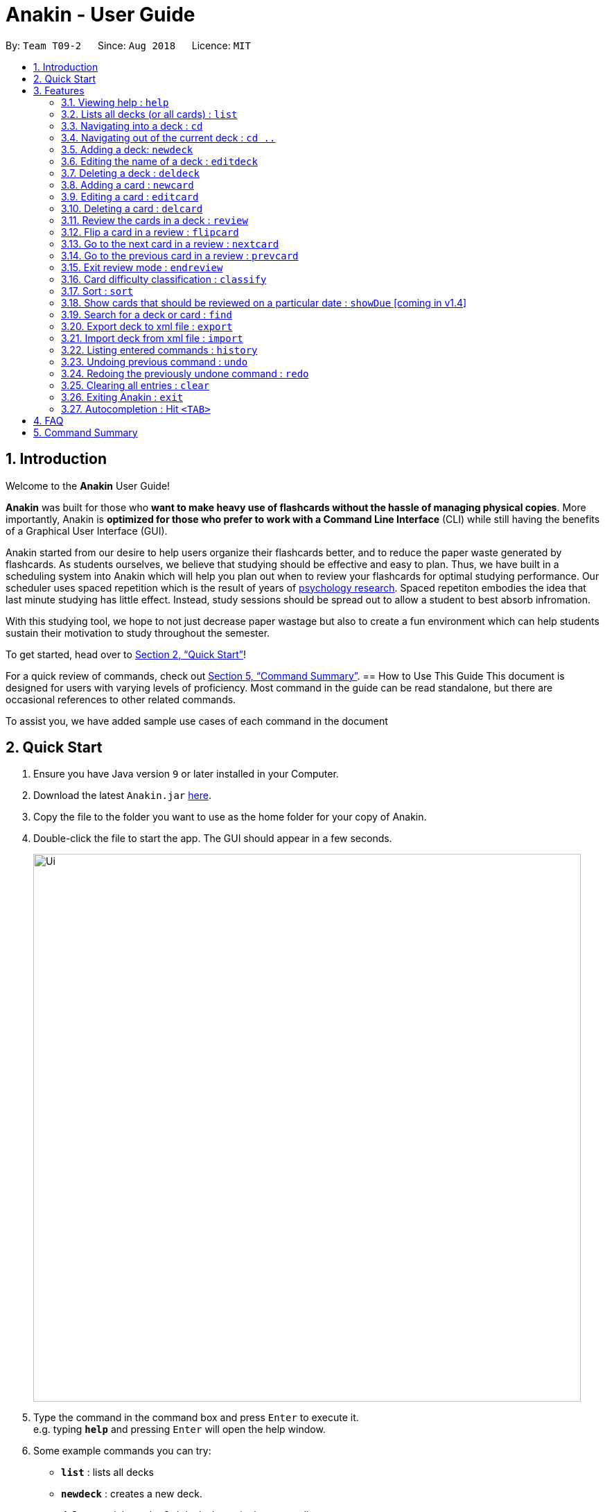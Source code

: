 = Anakin - User Guide
:site-section: UserGuide
:toc:
:toc-title:
:toc-placement: preamble
:sectnums:
:imagesDir: images
:stylesDir: stylesheets
:xrefstyle: full
:experimental:
ifdef::env-github[]
:tip-caption: :bulb:
:note-caption: :information_source:
endif::[]
:repoURL: https://github.com/CS2103-AY1819S1-T09-2/main

By: `Team T09-2`      Since: `Aug 2018`      Licence: `MIT`

== Introduction
Welcome to the *Anakin* User Guide!

*Anakin*  was built for those who *want to make heavy use of flashcards without the hassle of managing physical copies*. More importantly, Anakin is *optimized for those who prefer to work with a Command Line Interface* (CLI) while still having the benefits of a Graphical User Interface (GUI).

Anakin started from our desire to help users organize their flashcards better, and to reduce the paper waste generated by flashcards. As students ourselves, we believe that studying should be effective and easy to plan. Thus, we have built
in a scheduling system into Anakin which will help you plan out when to review your flashcards for optimal studying performance. Our scheduler uses spaced repetition which is the result of years
of https://www.supermemo.com/help/smalg.htm[psychology research]. Spaced repetiton embodies the idea that last minute studying has little effect. Instead, study sessions should be spread out to allow a student to best absorb infromation.

With this studying tool, we hope to not just decrease paper wastage but also to create a fun environment which can help students sustain their motivation to study
throughout the semester.

To get started, head over to <<Quick Start>>!

For a quick review of commands, check out <<Command Summary>>.
== How to Use This Guide
This document is designed for users with varying levels of proficiency. Most command in the guide can be read standalone, but there are
occasional references to other related commands.

To assist you, we have added sample use cases of each command in the document

//tag::quickStart[]
== Quick Start

.  Ensure you have Java version `9` or later installed in your Computer.
.  Download the latest `Anakin.jar` link:{repoURL}/releases[here].
.  Copy the file to the folder you want to use as the home folder for your copy of Anakin.
.  Double-click the file to start the app. The GUI should appear in a few seconds.
+
image::Ui.png[width="790"]
+
.  Type the command in the command box and press kbd:[Enter] to execute it. +
e.g. typing *`help`* and pressing kbd:[Enter] will open the help window.
.  Some example commands you can try:

* *`list`* : lists all decks
* **`newdeck`** : creates a new deck.
* **`delete`**`3` : deletes the 3rd deck shown in the current list
* *`exit`* : exits the app

Refer to <<Features>> for more details on the available commands.
//end::quickStart[]
[[Features]]
== Features

====
*Command Format*

* Words in `UPPER_CASE` are the parameters to be supplied by the user e.g. in `newdeck n/NAME`, `NAME` is a parameter which can be used as `newdeck n/John Doe`.
* Items in square brackets are optional e.g `newdeck [n/NAME]` can be used as `newdeck n/My Deck` or as `newdeck`.
* Optional items separated by - e.g. `editdeck 1 [q/Question?]-[a/Answer]` denote that at least one of the optional
 parameters are needed minimally to execute the command.
* Parameters can be in any order e.g. if the command specifies `q/QUESTION a/ANSWER`, `a/ANSWER q/QUESTION` is also acceptable.
====

=== Viewing help : `help`

Lists all available commands and their respective formats. +
Format: `help`

=== Lists all decks (or all cards) : `list`

Displays a list of all available decks. If inside a deck displays all cards in that deck. +
Format: `list`


=== Navigating into a deck : `cd`
To enter a deck identified by the INDEX_OF_DECK in the visible deck list. +
Format: `cd INDEX_OF_DECK`

****
* Enters the deck at the specified `INDEX_OF_DECK`.
* INDEX_OF_DECK must be a positive integer from 1 onwards and is based on the currently displayed list.
****

Examples:

* `cd 2` +
Enter the 2nd deck in the currently displayed deck list.

****
* Note: User can `cd` into another deck while being inside a deck.
****

=== Navigating out of the current deck : `cd ..`
Exit the current deck and returns the user to the list of decks. +
Format: `cd ..`

Examples:

* `cd 1` +
 `cd ..` +
Enter the 1st deck in the currently displayed deck list.
then return back to the Anakin's deck list (get out of the 1st deck)

// tag::newdeck[]
=== Adding a deck: `newdeck`

Adds a new deck with the given name to Anakin +
Format: `newdeck n/NAME`

****
* This deck will contains an empty list of cards.
* This operation is disabled when user is currently inside a deck.
* If multiple arguments are given (i.e. `newdeck n/My First Deck n/My Second Deck` only the last valid argument is accepted for each respective field.
* User should be under Anakin's deck list to perform this operation (not inside any decks).
****

Examples:

* `newdeck n/My First Deck`
// end::newdeck[]

=== Editing the name of a deck : `editdeck`

Edits the name of the deck at the specified index in the list. +
Format: `editdeck INDEX_OF_DECK n/NAME`

****
* INDEX_OF_DECK must be a positive integer from 1 onwards and is based on the currently displayed list.
* The new deck will maintain the card list of the old one.
* This operation is disabled when user navigates into a deck.
* If multiple arguments are given (i.e. `editdeck 1 n/My First Deck n/My Second Deck` only the last valid argument is accepted for each respective field.
* User should be under Anakin's deck list to perform this operation (not inside any decks).
****

Examples:

* `editdeck 1 n/My Deck` +
Edits the name of the first deck in the list to be `My Deck` and keeps the card list intact.

=== Deleting a deck : `deldeck`

Deletes the specified deck from Anakin. +
Format: `deldeck INDEX_OF_DECK`

****
* Deletes the deck at the specified `INDEX_OF_DECK`.
* `INDEX_OF_DECK` must be a positive integer from 1 onwards and is based on the currently displayed list.
* User should be under Anakin's deck list to perform this operation (not inside any decks).
****

Examples:

* `list` +
`deldeck 2` +
Deletes the 2nd deck that appears in the currently displayed list of decks.

// tag::newcard[]
=== Adding a card : `newcard`

Add a new card with given question and answer to the current card list. +
Format: `newcard q/QUESTION a/ANSWER`

****
* `q/QUESTION` and `a/ANSWER` can be in any order.
* User should be inside a deck to perform this operation.
****

Examples:

* `newcard q/Who are you? a/I'm Batman`
* `newcard a/Ding ding ding q/What does the fox say?`

// end::newcard[]

// tag::editcard[]
=== Editing a card : `editcard`

When user is inside a deck, edits an existing card at the specified index.If multiple arguments are given for question or answer, only the last valid argument is accepted for each respective field +
Format: `editcard INDEX_OF_CARD [q/QUESTION]-[a/ANSWER]`

****
* Edits the card at the specified INDEX_OF_CARD inside the deck. The index refers to the index number shown in the list of displayed cards. The index must be a positive integer e.g. 1,2,3.
* Existing values will be updated to the input values.
* If any of 2 fields: [q/QUESTION] [a/ANSWER] is left empty, the old value for that field will be retained
* At least one of the optional fields must be provided.
* User should be inside a deck to perform this operation.
****

Examples:

* `editcard 1 a/New Answer` +
Edits the answer of the first card in the current card list to be "New Answer". If multiple arguments are given for question or answer, only the last valid argument is accepted for each respective field.
// end::editcard[]

=== Deleting a card : `delcard`

When user is inside a deck, deletes the existing card at the specified index. +
Format: `delcard INDEX_OF_CARD`

****
* Deletes the card at the specified `INDEX_OF_CARD`.
* INDEX_OF_CARD must be a positive integer from 1 onwards and is based on the currently displayed list.
* User should be inside a deck to perform this operation.
****

Examples:

* `cd 1` +
`delcard 2` +
Get into the first deck then deletes the 2nd card that appears in the card list.

// tag::review[]
=== Review the cards in a deck : `review`
Starts a review of the deck specified. +
Format: `review INDEX_OF_DECK`

****
* INDEX_OF_DECK must be a positive integer from 1 onwards and is based on the currently displayed list.
* While in review mode, commands that operate on decks and cards are disabled except `endreview`,
`flipcard`, ``nextcard, `prevcard`, `classify`, `help`, `history`, `exit`.
* The application's data will only be stored after executing `endreview` command.
****

=== Flip a card in a review : `flipcard`
View the flipside of the current card during a review. +
Format: `flipcard`

Examples:

* `review 1` +
`flipcard` +
`flipcard` +
Reviews the first deck on the list. You will see the first question card. Upon first `flipcard`, you will see the
answer on the back of the card. When you execute `flipcard` again, you will see the question card once more.

=== Go to the next card in a review : `nextcard`
Views the subsequent card in the deck. +
Format: `nextcard`

****
* Note: When you are at the last card of the deck, executing `nextcard` will loop back to the first card.
****

=== Go to the previous card in a review : `prevcard`
Views the previous card in the deck. +
Format: `prevcard`

****
* Note: When you are at the first card of the deck, executing `prevcard` will loop back to the last card.
****

=== Exit review mode : `endreview`
Exits the review and returns to the editing menu +
Format: `endreview`

****
* Note: Executing `undo` after reviewing will undo all the changes made in that review session
(all `classify` commands).
****

// end::review[]

=== Card difficulty classification : `classify`
Allocates a difficulty (easy, normal, hard) to the card currently being reviewed. +
This indicates how you felt about the difficulty of the card, relative to your performance. This rating will be taken
into consideration when scheduling cards for review. For example, a card rated `easy` will show up less often compared
to a card rated `hard`. +
Format: `classify DIFFICULTY`

****
* The *DIFFICULTY* parameter should be one of the strings: {`easy`, `normal`, `hard`}
* The *DIFFICULTY* parameter is case-insensitive
* By default, cards are assigned a `normal` difficulty
****

// tag::sort[]
=== Sort : `sort`
Sort the current list in lexicographical order.

* If user is currently inside a deck, sort all cards according to their question. +
* If user is not in a deck, sort all decks according to the their name. +

Format: `sort`

// end::sort[]

// tag::showDue[]
=== Show cards that should be reviewed on a particular date : `showDue` [coming in v1.4]
Show cards due on a particular date

* Shows the cards which require a review for a particular date based on past card performance. +

Format: `showDue c/10 m/12 y/14`
****
* Note: User must be inside a deck to perform this command.
* The above command will display the cards due on the 10th December, 2014. If no arguments are given for date
* If no day, month or year is given, showDue will default to showing the cards due for today
****
// end::showDue[]

// tag::find[]
=== Search for a deck or card : `find`

Search decks by names or cards by questions.

* If user is currently in a deck, find all cards which contain the specific keywords.

* If user is not in a deck, find decks.

Format: `find KEYWORD [MORE_KEYWORDS]…`

****
* The search is case insensitive. e.g `hans` will match `Hans`
* The order of the keywords does not matter. e.g. `Hans Bo` will match `Bo Hans`
* Only the name of the deck or the question of the card is searched.
* Decks or cards matching at least one keyword will be returned
(i.e. `OR` search). e.g. `Hans Bo` will return `Hans Gruber`, `Bo Yang`
* If user inputs 1 keyword, partial word will be matched. e.g 'Han' will match `Hans'
* If user inputs multiple keywords, only full words will be matched
e.g. 'Han Solo' will match 'Han non-solo' but will not match 'Hans Soooolo'
****

Examples:

* `find Algo` +
Returns `algo` and `Easy Algo`
* User is not inside any decks:
** `find Bio Chem Physics` +
Returns any decks containing `Bio`, `Chem`, or `Physics` in their name.
** `find insert` +
  Returns `insert`, `inserted`, `inserting` or any decks of which name contains these words.
* User is inside a deck: `find John Snow` +
Returns any cards containing `John` or `Snow` in their questions.
// end::find[]

// tag::importexport[]
=== Export deck to xml file : `export`
To create an `xml` file of the deck at INDEX_OF_DECK. +
Format: `export INDEX_OF_DECK`

****
* INDEX_OF_DECK must be a positive integer from 1 onwards and is based on the currently displayed list.
* This operation is disabled when user navigates into a deck.
* The xml file will be created in the same directory as the Anakin.jar file.
****

Example:

* 1. First, display all the decks in Anakin using `list`. +

image::exportScreenshot1.png[width="500"]

* 2. Say you want to export "Geography" (the 3rd deck), simply enter the command: `export 3`. You should see the following message: +

image::exportScreenshot2.png[width="500"]

"Geography.xml" will be created in the same directory as the Anakin.jar file. +

image::exportScreenshot3.png[width="300"]

=== Import deck from xml file : `import`
To import a deck from the `xml` file at the specified FILEPATH. +
Format: `import FILEPATH`

****
* You must include the filename of the target file in `FILEPATH`.
* This operation is disabled when you navigate into a deck.
* The default base directory is the same directory as the Anakin.jar file.
****

Examples:

Say you want to import a deck called "Geography" and you have the `Geography.xml` file in the same directory as Anakin.jar. +

image::exportScreenshot3.png[width="300"]

* Simply  enter `import Geography.xml` +

Before:

image::importScreenshot1.png[width="500"]

After:

image::importScreenshot2.png[width="500"]

Anakin imports the deck "My Deck" if it is in the same directory as the Anakin.jar file.
* `import C:/Users/Admin/Desktop/My Deck2.xml` +
Anakin imports the deck "My Deck2".

// end::importexport[]

=== Listing entered commands : `history`

Lists all the commands that you have entered in reverse chronological order. +
Format: `history`

[NOTE]
====
Pressing the kbd:[&uarr;] and kbd:[&darr;] arrows will display the previous and next input respectively in the command box.
====

// tag::undoredo[]
=== Undoing previous command : `undo`

Restores Anakin to the state before the previous _undoable_ command was executed. +
Format: `undo`

[NOTE]
====
Undoable commands: those commands that modify the state of Anakin.
(`newdeck`, `editdeck`, `deldeck`, `newcard`, `editcard`, `delcard`,
`sort`, `classify`, `cd`, `cd ..`).
====

Examples:

* `deldeck 1` +
`undo` (reverses the `deldeck 1` command) +

* `history` +
`undo` +
The `undo` command fails as there are no undoable commands executed previously.

* `deldeck 1` +
`clear` +
`undo` (reverses the `clear` command) +
`undo` (reverses the `deldeck 1` command) +

=== Redoing the previously undone command : `redo`

Reverses the most recent `undo` command. +
Format: `redo`

Examples:

* `deldeck 1` +
`undo` (reverses the `deldeck 1` command) +
`redo` (reapplies the `deldeck 1` command) +

* `delcard 1` +
`redo` +
The `redo` command fails as there are no `undo` commands executed previously.

* `delcard 1` +
`clear` +
`undo` (reverses the `clear` command) +
`undo` (reverses the `delcard 1` command) +
`redo` (reapplies the `delcard 1` command) +
`redo` (reapplies the `clear` command) +
// end::undoredo[]

=== Clearing all entries : `clear`
Clears all entries from Anakin. +
Format: `clear`


=== Exiting Anakin : `exit`
Exits the program. +
Format: `exit`

// start::autocompletion[]
=== Autocompletion : Hit `<TAB>`

Provides autocompletion for existing text. If there is an available autocompletion for the text in the textbox then hitting <TAB> will replace the text in the command box with the autocompletion text of the existing command
which is lexicographically closest to what is in the text box. If the command box is empty autocompletion will default to ``cd 1``. Unfortunately, this feature does not work with trailing or preceeding whitespace currently.

// end::autocompletion[]


== FAQ

*Q*: How do I transfer my data to another Computer? +
*A*: Export all your decks, copy the .xml files to the other Computer, then use the import command to import your decks.

*Q*: Why is it called *Anakin*? +
*A*: Because using CLI is as cool and mysterious as using the Force.

//tag::cmdsummary[]
== Command Summary

A convenient cheat sheet of commands

[width="100%",cols="20%,<30%",options="header",]
|=======================================================================
|Command | What does it do?
|`help` | Lists all available commands and their respective formats.
|`list` | Displays a list of all available decks. If inside a deck displays all cards in that deck.
|`cd INDEX` | Navigates into the deck at INDEX. +
Use `cd ..` to navigate out of the deck.
|`newdeck n/NAME` | Adds a new deck.
|`editdeck INDEX n/NAME` | Edits the name of the deck at INDEX.
|`deldeck INDEX` | Deletes the deck at INDEX.
|`newcard q/QUESTION a/ANSWER` | Adds a new card in the current deck. +
You must be inside a deck to perform this operation.
|`editcard INDEX [q/QUESTION]-[a/ANSWER]` | Edits the details of the card at INDEX. +
At least one parameter must be present. +
You must be inside a deck to perform this operation.
|`delcard INDEX` | Deletes the card at INDEX. +
You must be inside a deck to perform this operation.
|`review INDEX` | Review the cards of the deck at INDEX.
|`flipcard` | View the flipside of the current card during a review.
|`nextcard` | Views the subsequent card in the deck.
|`prevcard` | Views the previous card in the deck.
|`endreview` | Exits the review.
|`classify DIFFICULTY` | Classifies the current card into one of the following categories: {‘easy’, ‘normal' , ‘hard’}
|`sort` | Sorts the displayed list of decks by name. +
When you are inside a deck, sorts the displayed list of cards by question.
//|`rank` | Sort the list of cards by performance
|`find KEYWORD [MORE_KEYWORDS]...` | Finds decks with names that contain any of the given keywords. +
When you are inside a deck, finds cards with questions that contain any of the given keywords.
|`export INDEX` | Exports the deck at the specified INDEX. (Default location is the same folder as Anakin)
|`import FILEPATH` | Imports a deck from the `xml` file at the specified FILEPATH.
|`history` | List all entered commands in reverse chronological order.
|`undo` | Undo previous command.
|`redo` | Redo previously undone command.
|`clear` | Clear all decks and cards.
|`exit` | Exits the program.

|=======================================================================
//end::cmdsummary[]
